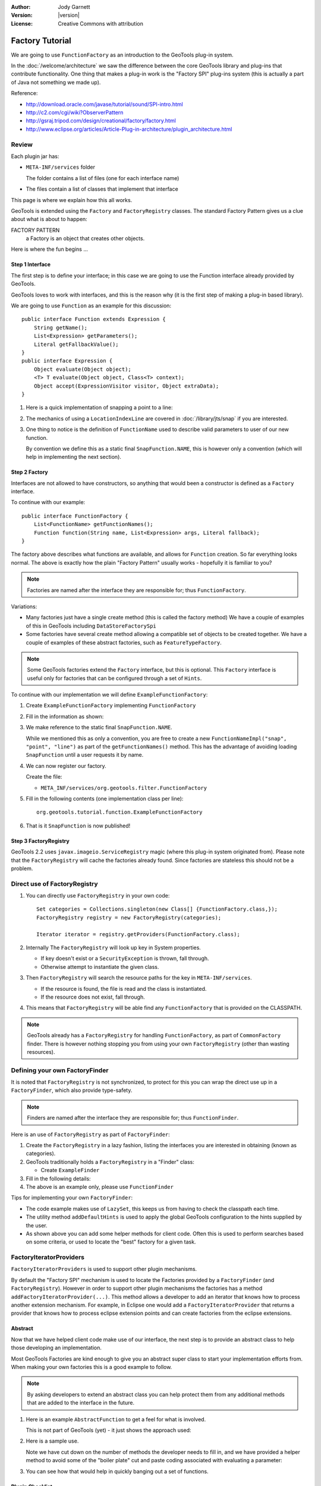 :Author: Jody Garnett
:Version: |version|
:License: Creative Commons with attribution

Factory Tutorial
----------------

We are going to use ``FunctionFactory`` as an introduction to the GeoTools plug-in system.
   
In the :doc:`/welcome/architecture` we saw the difference between the core GeoTools library and plug-ins that
contribute functionality. One thing that makes a plug-in work is the "Factory SPI" plug-ins system
(this is actually a part of Java not something we made up).

Reference:

* http://download.oracle.com/javase/tutorial/sound/SPI-intro.html
* http://c2.com/cgi/wiki?ObserverPattern
* http://gsraj.tripod.com/design/creational/factory/factory.html
* http://www.eclipse.org/articles/Article-Plug-in-architecture/plugin_architecture.html

Review
''''''

Each plugin jar has:

* ``META-INF/services`` folder
  
  The folder contains a list of files (one for each interface name)
* The files contain a list of classes that implement that interface

This page is where we explain how this all works.

GeoTools is extended using the ``Factory`` and ``FactoryRegistry`` classes. The standard Factory
Pattern gives us a clue about what is about to happen:

FACTORY PATTERN
   a Factory is an object that creates other objects.

Here is where the fun begins ...

Step 1 Interface
^^^^^^^^^^^^^^^^

The first step is to define your interface; in this case we are going to use the Function
interface already provided by GeoTools.

.. image:: /images/filter_function.PNG

GeoTools loves to work with interfaces, and this is the reason why (it is the first step
of making a plug-in based library).

We are going to use ``Function`` as an example for this discussion::

  public interface Function extends Expression {
      String getName();
      List<Expression> getParameters();
      Literal getFallbackValue();
  }
  public interface Expression {
      Object evaluate(Object object);
      <T> T evaluate(Object object, Class<T> context);
      Object accept(ExpressionVisitor visitor, Object extraData);
  }

1. Here is a quick implementation of snapping a point to a line:

   .. literalinclude:: /../src/main/java/org/geotools/tutorial/function/SnapFunction.java
      :language: java

2. The mechanics of using a ``LocationIndexLine`` are covered in :doc:`/library/jts/snap`
   if you are interested.

3. One thing to notice is the definition of ``FunctionName`` used to describe valid parameters to
   user of our new function.
   
   By convention we define this as a static final ``SnapFunction.NAME``, this is however only a
   convention (which will help in implementing the next section).

Step 2 Factory
^^^^^^^^^^^^^^

Interfaces are not allowed to have constructors, so anything that would been a constructor is
defined as a ``Factory`` interface.

To continue with our example::

  public interface FunctionFactory {
      List<FunctionName> getFunctionNames();
      Function function(String name, List<Expression> args, Literal fallback);
  }

The factory above describes what functions are available, and allows for ``Function`` creation. So far everything looks normal. The above is exactly how the plain "Factory Pattern"
usually works - hopefully it is familiar to you?

.. note::
   
   Factories are named after the interface they are responsible for; thus ``FunctionFactory``.
   
Variations:

* Many factories just have a single create method (this is called the factory method)  
  We have a couple of examples of this in GeoTools including ``DataStoreFactorySpi``
  
* Some factories have several create method allowing a compatible set of objects to be created
  together.  We have a couple of examples of these abstract factories, such as
  ``FeatureTypeFactory``.

.. note:: 
   
   Some GeoTools factories extend the ``Factory`` interface, but this is optional. This ``Factory``
   interface is useful only for factories that can be configured through a set of ``Hints``.

To continue with our implementation we will define ``ExampleFunctionFactory``:

1. Create ``ExampleFunctionFactory`` implementing ``FunctionFactory``
2. Fill in the information as shown:

   .. literalinclude:: /../src/main/java/org/geotools/tutorial/function/ExampleFunctionFactory.java
      :language: java

3. We make reference to the static final ``SnapFunction.NAME``.
   
   While we mentioned this as only a convention, you are free to create a
   new ``FunctionNameImpl("snap", "point", "line")`` as part of the
   ``getFunctionNames()`` method.
   This has the advantage of avoiding loading ``SnapFunction`` until a user requests it by name.

4. We can now register our factory.

   Create the file:
   
   * ``META_INF/services/org.geotools.filter.FunctionFactory``

5. Fill in the following contents (one implementation class per line)::
   
      org.geotools.tutorial.function.ExampleFunctionFactory
    
6. That is it ``SnapFunction`` is now published!

Step 3 FactoryRegistry
^^^^^^^^^^^^^^^^^^^^^^^

GeoTools 2.2 uses ``javax.imageio.ServiceRegistry`` magic (where this plug-in system originated from).
Please note that the ``FactoryRegistry`` will cache the factories already found. Since factories
are stateless this should not be a problem.

Direct use of FactoryRegistry
'''''''''''''''''''''''''''''

1. You can directly use ``FactoryRegistry`` in your own code::
    
      Set categories = Collections.singleton(new Class[] {FunctionFactory.class,});
      FactoryRegistry registry = new FactoryRegistry(categories);
      
      Iterator iterator = registry.getProviders(FunctionFactory.class);
   
2. Internally The ``FactoryRegistry`` will look up key in System properties.
   
   * If key doesn't exist or a ``SecurityException`` is thrown, fall through.
   * Otherwise attempt to instantiate the given class.
   
3. Then ``FactoryRegistry`` will search the resource paths for the key in ``META-INF/services``.
   
   * If the resource is found, the file is read and the class is instantiated.
   * If the resource does not exist, fall through.
   
4. This means that ``FactoryRegistry`` will be able find any ``FunctionFactory`` that is provided on the CLASSPATH.

.. note::
   
   GeoTools already has a ``FactoryRegistry`` for handling ``FunctionFactory``, as part of
   ``CommonFactory`` finder. There is however nothing stopping you from using your
   own ``FactoryRegistry`` (other than wasting resources).

Defining your own FactoryFinder
'''''''''''''''''''''''''''''''

It is noted that ``FactoryRegistry`` is not synchronized, to protect for this you can wrap the
direct use up in a ``FactoryFinder``, which also provide type-safety.

.. note::
   
   Finders are named after the interface they are responsible for; thus ``FunctionFinder``.

Here is an use of ``FactoryRegistry`` as part of ``FactoryFinder``:

1. Create the ``FactoryRegistry`` in a lazy fashion, listing the interfaces you are interested
   in obtaining (known as categories).

2. GeoTools traditionally holds a ``FactoryRegistry`` in a "Finder" class:
   
   * Create ``ExampleFinder``

3. Fill in the following details:

   .. literalinclude:: /../src/main/java/org/geotools/tutorial/function/ExampleFinder.java
      :language: java
      
4. The above is an example only, please use ``FunctionFinder``

Tips for implementing your own ``FactoryFinder``:

* The code example makes use of ``LazySet``, this keeps us from having to check the classpath each time.
* The utility method ``addDefaultHints`` is used to apply the global GeoTools configuration to the hints
  supplied by the user.
* As shown above you can add some helper methods for client code. Often this is used to perform
  searches based on some criteria, or used to locate the "best" factory for a given task.

FactoryIteratorProviders
''''''''''''''''''''''''

``FactoryIteratorProviders`` is used to support other plugin mechanisms.

By default the "Factory SPI" mechanism is used to locate the Factories provided by a
``FactoryFinder`` (and ``FactoryRegistry``). However in order to support other plugin mechanisms
the factories has a method ``addFactoryIteratorProvider(...)``. This method allows a developer
to add an iterator that knows how to process another extension mechanism. For example, in
Eclipse one would add a ``FactoryIteratorProvider`` that returns a provider that knows how to
process eclipse extension points and can create factories from the eclipse extensions.

Abstract
^^^^^^^^

Now that we have helped client code make use of our interface, the next step is to provide
an abstract class to help those developing an implementation.

Most GeoTools Factories are kind enough to give you an abstract super class to start your
implementation efforts from. When making your own factories this is a good example to follow.

.. note::
   
   By asking developers to extend an abstract class you can help protect them from any
   additional methods that are added to the interface in the future.

1. Here is an example ``AbstractFunction`` to get a feel for what is involved.

   This is not part of GeoTools (yet) - it just shows the approach used:

   .. literalinclude:: /../src/main/java/org/geotools/tutorial/function/AbstractFunction.java
      :language: java

2. Here is a sample use.
   
   Note we have cut down on the number of methods the developer needs to fill in, and we have
   provided a helper method to avoid some of the "boiler plate" cut and paste coding associated
   with evaluating a parameter:
   
   .. literalinclude:: /../src/main/java/org/geotools/tutorial/function/ExampleFunctionFactory2.java
      :language: java

3. You can see how that would help in quickly banging out a set of functions.

Plugin Checklist
^^^^^^^^^^^^^^^^

**To allow clients to contribute a plugin**


1. Define an interface
   
   Example: ``Foo``
   
2. Define factory interface
   
   Example: ``FooFactory``

3. Define ``FactoryFinder``
   
   Example: ``FooFactoryFinder``

4. Define an abstract class for implementers
   
   Example: ``AbstractFoo``

**To allow client code access to plug-ins**

1. Make your ``FactoryFinder`` public
   
   Example:  ``FooFinder``

**When implementing a Plugin**

1. Create your implementation

   Example:  ``MyFoo``

2. Create you extension factory
   
   Example: ``MyFooFactory``

3. Register with ``META-INF/services``
   
   Example: ``META-INF/services/Foo``
